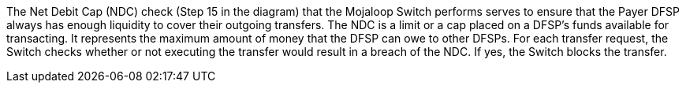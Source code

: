 The Net Debit Cap (NDC) check (Step 15 in the diagram) that the Mojaloop Switch performs serves to ensure that the Payer DFSP always has enough liquidity to cover their outgoing transfers. The NDC is a limit or a cap placed on a DFSP’s funds available for transacting. It represents the maximum amount of money that the DFSP can owe to other DFSPs. For each transfer request, the Switch checks whether or not executing the transfer would result in a breach of the NDC. If yes, the Switch blocks the transfer.